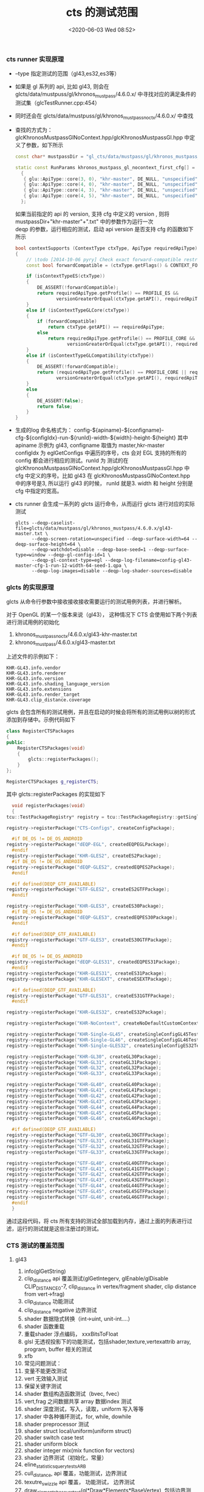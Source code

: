 #+TITLE: cts 的测试范围
#+AUTHOR: 孙建康（rising.lambda）
#+EMAIL:  rising.lambda@gmail.com
#+DATE: <2020-06-03 Wed 08:52>
#+UPDATED: <2020-06-05 Wed 09:00>
#+CATEGORIES: opengl, cts
#+TAGS: opengl, cts
#+LAYOUT: post
#+EXCERPT:  CTS 作为 KHRONOS 组织检查一个实现是否满足 OpenGL 规范的测试集，他到底测试了什么？
#+DESCRIPTION: CTS 作为 KHRONOS 组织检查一个实现是否满足 OpenGL 规范的测试集，他到底测试了什么？
#+PROPERTY:    header-args        :comments org
#+PROPERTY:    header-args        :mkdirp yes
#+OPTIONS:     num:nil toc:nil todo:nil tasks:nil tags:nil \n:t
#+OPTIONS:     skip:nil author:nil email:nil creator:nil timestamp:nil
#+INFOJS_OPT:  view:nil toc:nil ltoc:t mouse:underline buttons:0 path:http://orgmode.org/org-info.js
#+LATEX_HEADER: \usepackage{xeCJK}
#+LATEX_HEADER: \setCJKmainfont{Heiti SC}

***  cts runner 实现原理
    - --type 指定测试的范围（gl43,es32,es3等）
    - 如果是 gl 系列的 api, 比如 gl43, 则会在 glcts/data/mustpuss/gl/khronos_mustpass/4.6.0.x/ 中寻找对应的满足条件的测试集（glcTestRunner.cpp:454）
    - 同时还会在 glcts/data/mustpuss/gl/khronos_mustpass_noctx/4.6.0.x/ 中查找
    - 查找的方式为： glcKhronosMustpassGlNoContext.hpp/glcKhronosMustpassGl.hpp 中定义了参数，如下所示
      #+BEGIN_SRC cpp :eval never :exports code
	const char* mustpassDir = "gl_cts/data/mustpass/gl/khronos_mustpass_noctx/4.6.1.x/";

	static const RunParams khronos_mustpass_gl_nocontext_first_cfg[] =
	  {
	   { glu::ApiType::core(3, 0), "khr-master", DE_NULL, "unspecified", 1, DE_NULL, 64, 64 },
	   { glu::ApiType::core(4, 0), "khr-master", DE_NULL, "unspecified", 1, DE_NULL, 64, 64 },
	   { glu::ApiType::core(4, 3), "khr-master", DE_NULL, "unspecified", 1, DE_NULL, 64, 64 },
	   { glu::ApiType::core(4, 5), "khr-master", DE_NULL, "unspecified", 1, DE_NULL, 64, 64 },
	  };
      #+END_SRC

      如果当前指定的 api 的 version, 支持 cfg 中定义的 version , 则将 mustpassDir+"khr-master"+".txt" 中的参数作为运行一次
      deqp 的参数，运行相应的测试，启动 api version 是否支持 cfg 的函数如下所示
      #+BEGIN_SRC cpp :eval never :exports code
	  bool contextSupports (ContextType ctxType, ApiType requiredApiType)
	  {
		  // \todo [2014-10-06 pyry] Check exact forward-compatible restrictions.
		  const bool forwardCompatible = (ctxType.getFlags() & CONTEXT_FORWARD_COMPATIBLE) != 0;

		  if (isContextTypeES(ctxType))
		  {
			  DE_ASSERT(!forwardCompatible);
			  return requiredApiType.getProfile() == PROFILE_ES &&
				     versionGreaterOrEqual(ctxType.getAPI(), requiredApiType);
		  }
		  else if (isContextTypeGLCore(ctxType))
		  {
			  if (forwardCompatible)
				  return ctxType.getAPI() == requiredApiType;
			  else
				  return requiredApiType.getProfile() == PROFILE_CORE &&
					     versionGreaterOrEqual(ctxType.getAPI(), requiredApiType);
		  }
		  else if (isContextTypeGLCompatibility(ctxType))
		  {
			  DE_ASSERT(!forwardCompatible);
			  return (requiredApiType.getProfile() == PROFILE_CORE || requiredApiType.getProfile() == PROFILE_COMPATIBILITY) &&
				     versionGreaterOrEqual(ctxType.getAPI(), requiredApiType);
		  }
		  else
		  {
			  DE_ASSERT(false);
			  return false;
		  }
	  }

      #+END_SRC
    - 生成的log 命名格式为： config-${apiname}-${configname}-cfg-${configIdx}-run-${runId}-width-${width}-height-${height} 其中 apiname 示例为 gl43, configname 取值为 master,hkr-master
      configIdx 为 eglGetConfigs 中遍历的序号，cts 会对 EGL 支持的所有的 config 都会进行相应的测试。runId 为 测试的在 glcKhronosMustpassGlNoContext.hpp/glcKhronosMustpassGl.hpp 中 cfg 中定义的序号。比如 gl43 在 glcKhronosMustpassGlNoContext.hpp
      中的序号是3, 所以运行 gl43 的时候， runId 就是3. width 和 height 分别是 cfg 中指定的宽高。
    - cts runner 会生成一系列的 glcts 运行命令，从而运行 glcts 进行对应的实际测试
      #+BEGIN_SRC shell :eval never :exports code
	glcts --deqp-caselist-file=glcts/data/mustpass/gl/khronos_mustpass/4.6.0.x/gl43-master.txt \
	      --deqp-screen-rotation=unspecified --deqp-surface-width=64 --deqp-surface-height=64 \
	      --deqp-watchdot=disable --deqp-base-seed=1 --deqp-surface-type=window --deqp-gl-config-id=1 \
	      --deqp-gl-context-type=egl --deqp-log-filename=config-gl43-master-cfg-1-run-12-width-64-seed-1.qpa \
	      --deqp-log-images=disable --deqp-log-shader-sources=disable
      #+END_SRC
    

*** glcts 的实现原理
    glcts 从命令行参数中接收接收接收需要运行的测试用例列表，并进行解析。
    
    对于 OpenGL 的某一个版本来说（gl43）， 这种情况下 CTS 会使用如下两个列表进行测试用例的初始化
    1. khronos_mustpass_noctx/4.6.0.x/gl43-khr-master.txt
    2. khronos_mustpass/4.6.0.x/gl43-master.txt

    上述文件的示例如下：
    #+BEGIN_SRC text :eval never :exports code
      KHR-GL43.info.vendor
      KHR-GL43.info.renderer
      KHR-GL43.info.version
      KHR-GL43.info.shading_language_version
      KHR-GL43.info.extensions
      KHR-GL43.info.render_target
      KHR-GL43.clip_distance.coverage
    #+END_SRC

    glcts 会包含所有的测试用例，并且在启动的时候会将所有的测试用例以树的形式添加到存储中。示例代码如下
    #+BEGIN_SRC cpp :eval never :exports code
      class RegisterCTSPackages
      {
      public:
	      RegisterCTSPackages(void)
	      {
		      glcts::registerPackages();
	      }
      };

      RegisterCTSPackages g_registerCTS;
    #+END_SRC

    其中 glcts::registerPackages 的实现如下
    #+BEGIN_SRC cpp :eval never :exports code
      void registerPackages(void)
      {
	tcu::TestPackageRegistry* registry = tcu::TestPackageRegistry::getSingleton();

	registry->registerPackage("CTS-Configs", createConfigPackage);

      #if DE_OS != DE_OS_ANDROID
	registry->registerPackage("dEQP-EGL", createdEQPEGLPackage);
      #endif
	registry->registerPackage("KHR-GLES2", createES2Package);
      #if DE_OS != DE_OS_ANDROID
	registry->registerPackage("dEQP-GLES2", createdEQPES2Package);
      #endif

      #if defined(DEQP_GTF_AVAILABLE)
	registry->registerPackage("GTF-GLES2", createES2GTFPackage);
      #endif

	registry->registerPackage("KHR-GLES3", createES30Package);
      #if DE_OS != DE_OS_ANDROID
	registry->registerPackage("dEQP-GLES3", createdEQPES30Package);
      #endif

      #if defined(DEQP_GTF_AVAILABLE)
	registry->registerPackage("GTF-GLES3", createES30GTFPackage);
      #endif

      #if DE_OS != DE_OS_ANDROID
	registry->registerPackage("dEQP-GLES31", createdEQPES31Package);
      #endif
	registry->registerPackage("KHR-GLES31", createES31Package);
	registry->registerPackage("KHR-GLESEXT", createESEXTPackage);

      #if defined(DEQP_GTF_AVAILABLE)
	registry->registerPackage("GTF-GLES31", createES31GTFPackage);
      #endif

	registry->registerPackage("KHR-GLES32", createES32Package);

	registry->registerPackage("KHR-NoContext", createNoDefaultCustomContextPackage);

	registry->registerPackage("KHR-Single-GL45", createSingleConfigGL45TestPackage);
	registry->registerPackage("KHR-Single-GL46", createSingleConfigGL46TestPackage);
	registry->registerPackage("KHR-Single-GLES32", createSingleConfigES32TestPackage);

	registry->registerPackage("KHR-GL30", createGL30Package);
	registry->registerPackage("KHR-GL31", createGL31Package);
	registry->registerPackage("KHR-GL32", createGL32Package);
	registry->registerPackage("KHR-GL33", createGL33Package);

	registry->registerPackage("KHR-GL40", createGL40Package);
	registry->registerPackage("KHR-GL41", createGL41Package);
	registry->registerPackage("KHR-GL42", createGL42Package);
	registry->registerPackage("KHR-GL43", createGL43Package);
	registry->registerPackage("KHR-GL44", createGL44Package);
	registry->registerPackage("KHR-GL45", createGL45Package);
	registry->registerPackage("KHR-GL46", createGL46Package);

      #if defined(DEQP_GTF_AVAILABLE)
	registry->registerPackage("GTF-GL30", createGL30GTFPackage);
	registry->registerPackage("GTF-GL31", createGL31GTFPackage);
	registry->registerPackage("GTF-GL32", createGL32GTFPackage);
	registry->registerPackage("GTF-GL33", createGL33GTFPackage);

	registry->registerPackage("GTF-GL40", createGL40GTFPackage);
	registry->registerPackage("GTF-GL41", createGL41GTFPackage);
	registry->registerPackage("GTF-GL42", createGL42GTFPackage);
	registry->registerPackage("GTF-GL43", createGL43GTFPackage);
	registry->registerPackage("GTF-GL44", createGL44GTFPackage);
	registry->registerPackage("GTF-GL45", createGL45GTFPackage);
	registry->registerPackage("GTF-GL46", createGL46GTFPackage);
      #endif
      }
    #+END_SRC

    通过这段代码，将 cts 所有支持的测试全部加载到内存，通过上面的列表进行过滤，运行的测试就是这些注册过的测试。
    

    
*** CTS 测试的覆盖范围
    
**** gl43
     1. info(glGetString)
     2. clip_distance api 覆盖测试(glGetIntegerv, glEnable/glDisable CLIP_DISTANCE0-7, clip_distance in vertex/fragment shader, clip distance from vert->frag)
     3. clip_distance 功能测试
     4. clip_distance negative 边界测试
     5. shader 数据隐式转换（int->uint, unit-int....）
     6. shader 函数重载
     7. 重载shader 浮点编码， xxxBitsToFloat
     8. glsl 无透视投影下的功能测试，包括shader,texture,vertexattrib array, program, buffer 相关的测试
     9. xfb
     10. 常见问题测试：
	 1. 变量不能更改测试
	 2. vert 无效输入测试
	 3. 保留关键字测试
     11. shader 数组构造函数测试（bvec, fvec）
     12. vert,frag 之间数据共享 array 数据index 测试
     13. shader 深度测试，写入，读取，uniform 写入等等
     14. shader 中各种循环测试，for, while, dowhile
     15. shader preprocessor 测试
     16. shader struct local/uniform(uniform struct)
     17. shader switch case test
     18. shader uniform block
     19. shader integer mix(mix function for vectors)
     20. shader 边界测试（初始化，常量）
     21. eline_statistics_query_tests_ARB
     22. cull_distance, api 覆盖，功能测试，边界测试
     23. texutre_swizzle api 覆盖， 功能测试， 边界测试
     24. draw_elements_base_vertext(gl*Draw*Elements*BaseVertex), 包括边界测试，功能测试
     25. shader fp64 相关测试，操作符，函数，uniform 等等
     26. texture_gather
     27. draw_indirect (glDrawArraysIndirect, glDrawElementsIndirect....)
     28. draw count 系列边界测试
     29. clip control arb
     30. shader_subroutine
     31. texture_barrier
     32. exposted_extensions
     33. ertex_attrib_64bit,
     34. viewport array
     35. map_buffer
     36. shader atomic_counters
     37. shader image load store
     38. shading_languate_420pack (GL_ARB_shading_language_420pack)
     39. texture view
     40. arrays of arrays (测试基础数据类型的多层 array , int a[2][2][2][2], 总共可以达到8 层，以及 shader 中 array 的各种使用情况做验证)
     41. copy image
     42. draw_indirect 43 (computer shader 相关)
     43. program interface query
     44. computer shader
     45. buffer access 和边界测试
     46. shader storage buffer object(storage 相关 api, shader 语法检查)
     47. vertex_attrib binding
     48. shader image size
     49. explicit uniform location
     50. blend(preprocessor, equation...)
     51. shader bitfield operation , 所有的 var.xy== operation(a.xy, b.xy) 之类的，operation 有 ldexp, frexp, uaddCarry 之类的
     52. stencil& texturing 功能测试
     53. spare_buffer tests(GL_ARB_sparse_buffer)
     54. sparse_texture_tests (GL_ARB_spare_texture)
     55. shader_ballot_tests , shader ballot arb test
     56. const_expression 测试， 各种 const 的定义，返回等测试
